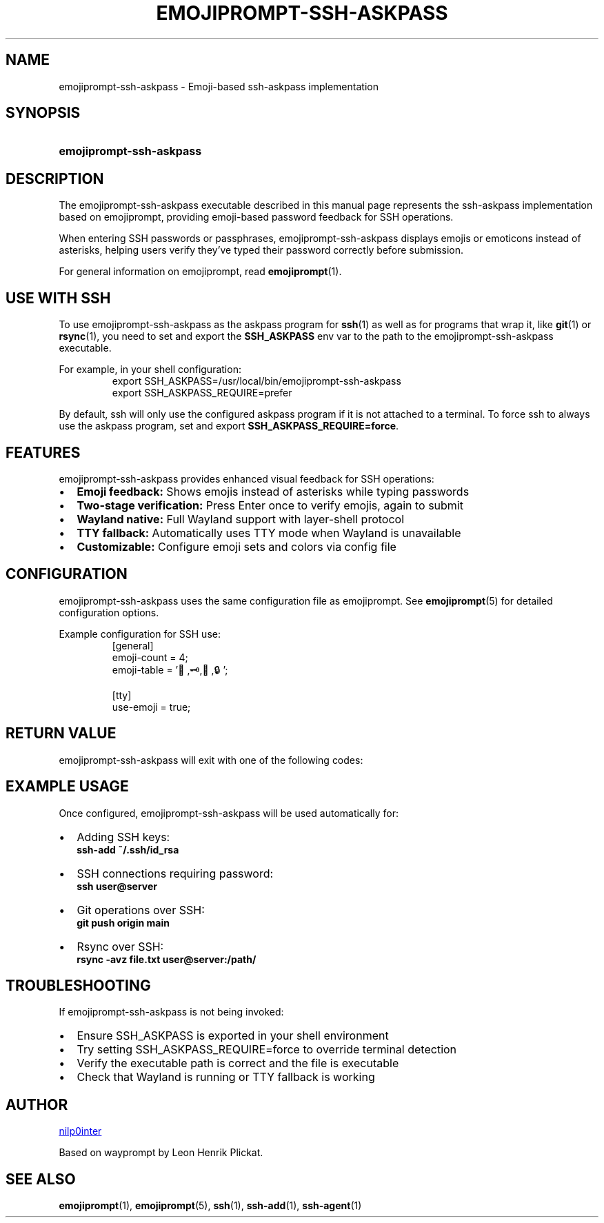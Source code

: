 .TH EMOJIPROMPT-SSH-ASKPASS 1 "github.com/nilp0inter/emojiprompt" "General Commands Manual"
.
.SH NAME
.P
emojiprompt-ssh-askpass \- Emoji-based ssh-askpass implementation
.
.
.SH SYNOPSIS
.SY emojiprompt\-ssh\-askpass
.YS
.
.
.SH DESCRIPTION
.P
The emojiprompt-ssh-askpass executable described in this manual page represents
the ssh-askpass implementation based on emojiprompt, providing emoji-based
password feedback for SSH operations.
.
.P
When entering SSH passwords or passphrases, emojiprompt-ssh-askpass displays
emojis or emoticons instead of asterisks, helping users verify they've typed
their password correctly before submission.
.
.P
For general information on emojiprompt, read
.BR emojiprompt (1).
.
.
.SH USE WITH SSH
.P
To use emojiprompt-ssh-askpass as the askpass program for
.BR ssh (1)
as well as for programs that wrap it, like
.BR git (1)
or 
.BR rsync (1),
you need to set and export the \fBSSH_ASKPASS\fR env var to the path to the
emojiprompt-ssh-askpass executable.
.
.P
For example, in your shell configuration:
.RS
.EX
export SSH_ASKPASS=/usr/local/bin/emojiprompt-ssh-askpass
export SSH_ASKPASS_REQUIRE=prefer
.EE
.RE
.
.P
By default, ssh will only use the configured askpass program if it is not
attached to a terminal.
To force ssh to always use the askpass program, set and export
\fBSSH_ASKPASS_REQUIRE=force\fR.
.
.
.SH FEATURES
.P
emojiprompt-ssh-askpass provides enhanced visual feedback for SSH operations:
.
.IP \(bu 2
\fBEmoji feedback:\fR Shows emojis instead of asterisks while typing passwords
.IP \(bu 2
\fBTwo-stage verification:\fR Press Enter once to verify emojis, again to submit
.IP \(bu 2
\fBWayland native:\fR Full Wayland support with layer-shell protocol
.IP \(bu 2
\fBTTY fallback:\fR Automatically uses TTY mode when Wayland is unavailable
.IP \(bu 2
\fBCustomizable:\fR Configure emoji sets and colors via config file
.
.
.SH CONFIGURATION
.P
emojiprompt-ssh-askpass uses the same configuration file as emojiprompt.
See
.BR emojiprompt (5)
for detailed configuration options.
.
.P
Example configuration for SSH use:
.RS
.EX
[general]
emoji-count = 4;
emoji-table = '🔐,🗝️,🔑,🔒';

[tty]
use-emoji = true;
.EE
.RE
.
.
.SH RETURN VALUE
.P
emojiprompt-ssh-askpass will exit with one of the following codes:
.
.TS
tab(@), left, box;
c | c
rB | l.
\fBValue\fR@\fBExplanation\fR
_
0@User triggered "ok" (by pressing Enter twice or clicking the button).
_
1@User triggered "cancel" (by pressing Escape or clicking the button) or an error occurred.
.TE
.
.
.SH EXAMPLE USAGE
.P
Once configured, emojiprompt-ssh-askpass will be used automatically for:
.
.IP \(bu 2
Adding SSH keys:
.RS
.B ssh-add ~/.ssh/id_rsa
.RE
.IP \(bu 2
SSH connections requiring password:
.RS
.B ssh user@server
.RE
.IP \(bu 2
Git operations over SSH:
.RS
.B git push origin main
.RE
.IP \(bu 2
Rsync over SSH:
.RS
.B rsync -avz file.txt user@server:/path/
.RE
.
.
.SH TROUBLESHOOTING
.P
If emojiprompt-ssh-askpass is not being invoked:
.
.IP \(bu 2
Ensure SSH_ASKPASS is exported in your shell environment
.IP \(bu 2
Try setting SSH_ASKPASS_REQUIRE=force to override terminal detection
.IP \(bu 2
Verify the executable path is correct and the file is executable
.IP \(bu 2
Check that Wayland is running or TTY fallback is working
.
.
.SH AUTHOR
.P
.MT github.com/nilp0inter
nilp0inter
.ME
.P
Based on wayprompt by Leon Henrik Plickat.
.
.
.SH SEE ALSO
.BR emojiprompt (1),
.BR emojiprompt (5),
.BR ssh (1),
.BR ssh-add (1),
.BR ssh-agent (1)